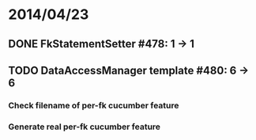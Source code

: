 * 2014/04/23
** DONE FkStatementSetter #478: 1 -> 1
** TODO DataAccessManager template #480: 6 -> 6
*** Check filename of per-fk cucumber feature
*** Generate real per-fk cucumber feature
